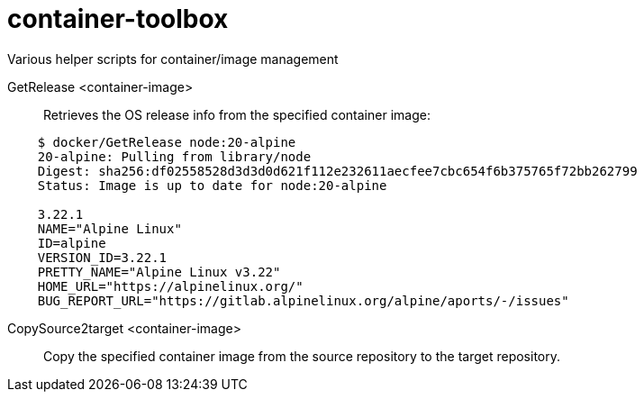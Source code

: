 # container-toolbox
Various helper scripts for container/image management

GetRelease <container-image>::
  Retrieves the OS release info from the specified container image:

[source,bash,indent=4]
----
$ docker/GetRelease node:20-alpine
20-alpine: Pulling from library/node
Digest: sha256:df02558528d3d3d0d621f112e232611aecfee7cbc654f6b375765f72bb262799
Status: Image is up to date for node:20-alpine
 
3.22.1
NAME="Alpine Linux"
ID=alpine
VERSION_ID=3.22.1
PRETTY_NAME="Alpine Linux v3.22"
HOME_URL="https://alpinelinux.org/"
BUG_REPORT_URL="https://gitlab.alpinelinux.org/alpine/aports/-/issues"
----

CopySource2target <container-image>::
  Copy the specified container image from the source repository to the target repository. +
